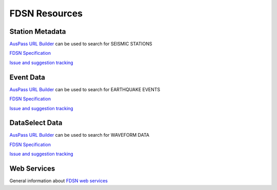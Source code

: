 ==============
FDSN Resources
==============

Station Metadata
================

`AusPass URL Builder <http://www.auspass.edu.au/fdsnws/station/1/builder>`_ can be used to search for SEISMIC STATIONS

`FDSN Specification <https://www.fdsn.org/webservices/fdsnws-station-1.1.pdf>`_

`Issue and suggestion tracking <https://github.com/FDSN/fdsnws-station>`_

Event Data
==========

`AusPass URL Builder <http://www.auspass.edu.au/fdsnws/event/1/builder>`_ can be used to search for EARTHQUAKE EVENTS

`FDSN Specification <https://www.fdsn.org/webservices/fdsnws-event-1.2.pdf>`_

`Issue and suggestion tracking <https://github.com/FDSN/fdsnws-event>`_

DataSelect Data
===============

`AusPass URL Builder <http://www.auspass.edu.au/fdsnws/dataselect/1/builder>`_ can be used to search for WAVEFORM DATA

`FDSN Specification <https://www.fdsn.org/webservices/fdsnws-dataselect-1.1.pdf>`_

`Issue and suggestion tracking <https://github.com/FDSN/fdsnws-dataselect>`_

Web Services
============

General information about `FDSN web services <https://www.fdsn.org/webservices>`_

